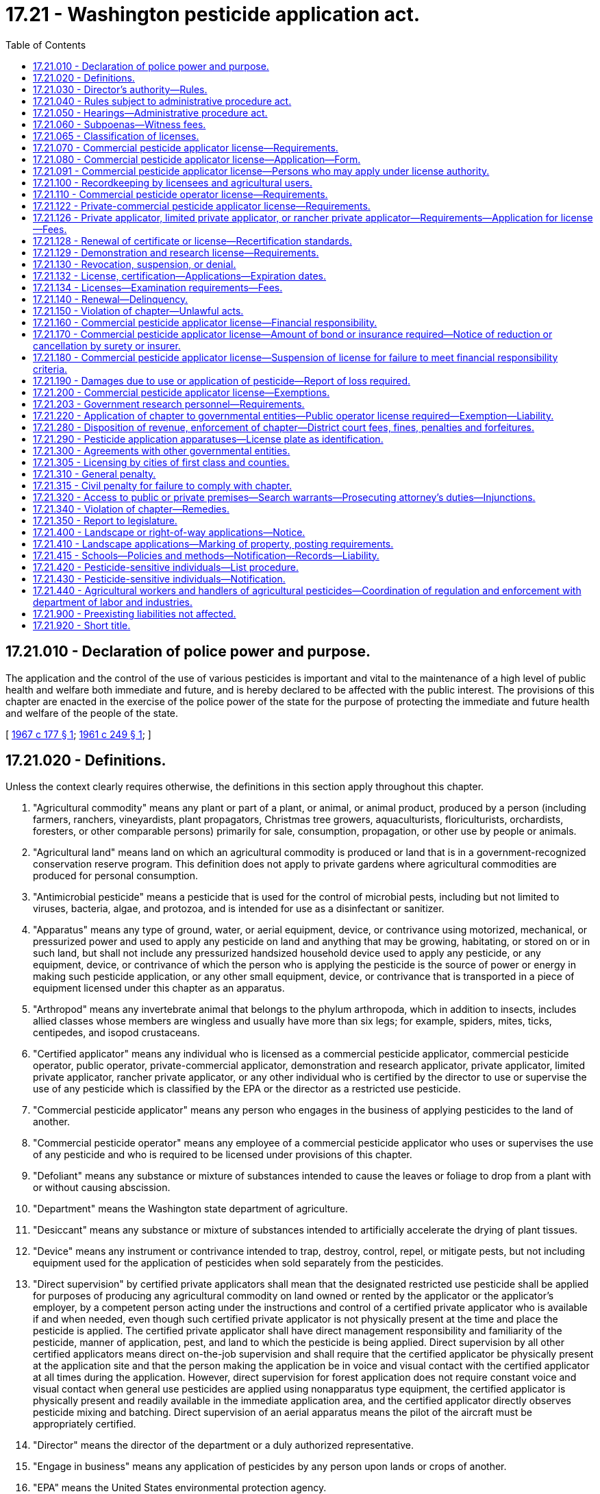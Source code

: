 = 17.21 - Washington pesticide application act.
:toc:

== 17.21.010 - Declaration of police power and purpose.
The application and the control of the use of various pesticides is important and vital to the maintenance of a high level of public health and welfare both immediate and future, and is hereby declared to be affected with the public interest. The provisions of this chapter are enacted in the exercise of the police power of the state for the purpose of protecting the immediate and future health and welfare of the people of the state.

[ http://leg.wa.gov/CodeReviser/documents/sessionlaw/1967c177.pdf?cite=1967%20c%20177%20§%201[1967 c 177 § 1]; http://leg.wa.gov/CodeReviser/documents/sessionlaw/1961c249.pdf?cite=1961%20c%20249%20§%201[1961 c 249 § 1]; ]

== 17.21.020 - Definitions.
Unless the context clearly requires otherwise, the definitions in this section apply throughout this chapter.

. "Agricultural commodity" means any plant or part of a plant, or animal, or animal product, produced by a person (including farmers, ranchers, vineyardists, plant propagators, Christmas tree growers, aquaculturists, floriculturists, orchardists, foresters, or other comparable persons) primarily for sale, consumption, propagation, or other use by people or animals.

. "Agricultural land" means land on which an agricultural commodity is produced or land that is in a government-recognized conservation reserve program. This definition does not apply to private gardens where agricultural commodities are produced for personal consumption.

. "Antimicrobial pesticide" means a pesticide that is used for the control of microbial pests, including but not limited to viruses, bacteria, algae, and protozoa, and is intended for use as a disinfectant or sanitizer.

. "Apparatus" means any type of ground, water, or aerial equipment, device, or contrivance using motorized, mechanical, or pressurized power and used to apply any pesticide on land and anything that may be growing, habitating, or stored on or in such land, but shall not include any pressurized handsized household device used to apply any pesticide, or any equipment, device, or contrivance of which the person who is applying the pesticide is the source of power or energy in making such pesticide application, or any other small equipment, device, or contrivance that is transported in a piece of equipment licensed under this chapter as an apparatus.

. "Arthropod" means any invertebrate animal that belongs to the phylum arthropoda, which in addition to insects, includes allied classes whose members are wingless and usually have more than six legs; for example, spiders, mites, ticks, centipedes, and isopod crustaceans.

. "Certified applicator" means any individual who is licensed as a commercial pesticide applicator, commercial pesticide operator, public operator, private-commercial applicator, demonstration and research applicator, private applicator, limited private applicator, rancher private applicator, or any other individual who is certified by the director to use or supervise the use of any pesticide which is classified by the EPA or the director as a restricted use pesticide.

. "Commercial pesticide applicator" means any person who engages in the business of applying pesticides to the land of another.

. "Commercial pesticide operator" means any employee of a commercial pesticide applicator who uses or supervises the use of any pesticide and who is required to be licensed under provisions of this chapter.

. "Defoliant" means any substance or mixture of substances intended to cause the leaves or foliage to drop from a plant with or without causing abscission.

. "Department" means the Washington state department of agriculture.

. "Desiccant" means any substance or mixture of substances intended to artificially accelerate the drying of plant tissues.

. "Device" means any instrument or contrivance intended to trap, destroy, control, repel, or mitigate pests, but not including equipment used for the application of pesticides when sold separately from the pesticides.

. "Direct supervision" by certified private applicators shall mean that the designated restricted use pesticide shall be applied for purposes of producing any agricultural commodity on land owned or rented by the applicator or the applicator's employer, by a competent person acting under the instructions and control of a certified private applicator who is available if and when needed, even though such certified private applicator is not physically present at the time and place the pesticide is applied. The certified private applicator shall have direct management responsibility and familiarity of the pesticide, manner of application, pest, and land to which the pesticide is being applied. Direct supervision by all other certified applicators means direct on-the-job supervision and shall require that the certified applicator be physically present at the application site and that the person making the application be in voice and visual contact with the certified applicator at all times during the application. However, direct supervision for forest application does not require constant voice and visual contact when general use pesticides are applied using nonapparatus type equipment, the certified applicator is physically present and readily available in the immediate application area, and the certified applicator directly observes pesticide mixing and batching. Direct supervision of an aerial apparatus means the pilot of the aircraft must be appropriately certified.

. "Director" means the director of the department or a duly authorized representative.

. "Engage in business" means any application of pesticides by any person upon lands or crops of another.

. "EPA" means the United States environmental protection agency.

. "EPA restricted use pesticide" means any pesticide classified for restricted use by the administrator, EPA.

. "FIFRA" means the federal insecticide, fungicide and rodenticide act as amended (61 Stat. 163, 7 U.S.C. Sec. 136 et seq.).

. "Forest application" means the application of pesticides to agricultural land used to grow trees for the commercial production of wood or wood fiber for products such as dimensional lumber, shakes, plywood, poles, posts, pilings, particle board, hardboard, oriented strand board, pulp, paper, cardboard, or other similar products.

. "Fumigant" means any pesticide product or combination of products that is a vapor or gas or forms a vapor or gas on application and whose method of pesticidal action is through the gaseous state.

. "Fungi" means all nonchlorophyll-bearing thallophytes (all nonchlorophyll-bearing plants of lower order than mosses and liverworts); for example, rusts, smuts, mildews, molds, and yeasts, except those on or in a living person or other animals.

. "Fungicide" means any substance or mixture of substances intended to prevent, destroy, repel, or mitigate any fungi.

. "Herbicide" means any substance or mixture of substances intended to prevent, destroy, repel, or mitigate any weed or other higher plant.

. "Immediate service call" means a landscape application to satisfy an emergency customer request for service, or a treatment to control a pest to landscape plants.

. "Insect" means any small invertebrate animal, in any life stage, whose adult form is segmented and which generally belongs to the class insecta, comprised of six-legged, usually winged forms, as, for example, beetles, bugs, bees, and flies. The term insect shall also apply to other allied classes of arthropods whose members are wingless and usually have more than six legs, for example, spiders, mites, ticks, centipedes, and isopod crustaceans.

. "Insecticide" means any substance or mixture of substances intended to prevent, destroy, repel, or mitigate any insect.

. "Land" means all land and water areas, including airspace and all plants, animals, structures, buildings, devices, and contrivances, appurtenant to or situated on, fixed or mobile, including any used for transportation.

. "Landscape application" means an application of any EPA registered pesticide to any exterior landscape area around residential property, commercial properties such as apartments or shopping centers, parks, golf courses, schools including nursery schools and licensed day cares, or cemeteries or similar areas. This definition shall not apply to: (a) Applications made by private applicators, limited private applicators, or rancher private applicators; (b) mosquito abatement, gypsy moth eradication, or similar wide-area pest control programs sponsored by governmental entities; and (c) commercial pesticide applicators making structural applications.

. "Limited private applicator" means a certified applicator who uses or is in direct supervision, as defined for private applicators in this section, of the use of any herbicide classified by the EPA or the director as a restricted use pesticide, for the sole purpose of controlling weeds on nonproduction agricultural land owned or rented by the applicator or the applicator's employer. Limited private applicators may also use restricted use pesticides on timber areas, excluding aquatic sites, to control weeds designated for mandatory control under chapters 17.04, 17.06, and 17.10 RCW and state and local regulations adopted under chapters 17.04, 17.06, and 17.10 RCW. A limited private applicator may apply restricted use herbicides to the types of land described in this subsection of another person if applied without compensation other than trading of personal services between the applicator and the other person. This license is only valid when making applications in counties of Washington located east of the crest of the Cascade mountains.

. "Limited production agricultural land" means land used to grow hay and grain crops that are consumed by the livestock on the farm where produced. No more than ten percent of the hay and grain crops grown on limited production agricultural land may be sold each crop year. Limited production agricultural land does not include aquatic sites.

. "Nematocide" means any substance or mixture of substances intended to prevent, destroy, repel, or mitigate nematodes.

. "Nematode" means any invertebrate animal of the phylum nemathelminthes and class nematoda, that is, unsegmented round worms with elongated, fusiform, or saclike bodies covered with cuticle, and inhabiting soil, water, plants or plant parts. Nematodes may also be called nemas or eelworms.

. "Nonproduction agricultural land" means pastures, rangeland, fencerows, and areas around farm buildings but not aquatic sites.

. "Person" means any individual, partnership, association, corporation, or organized group of persons whether or not incorporated.

. "Pest" means, but is not limited to, any insect, rodent, nematode, snail, slug, weed, and any form of plant or animal life or virus, except virus, bacteria, or other microorganisms on or in a living person or other animal or in or on processed food or beverages or pharmaceuticals, which is normally considered to be a pest, or which the director may declare to be a pest.

. "Pesticide" means, but is not limited to:

.. Any substance or mixture of substances intended to prevent, destroy, control, repel, or mitigate any pest;

.. Any substance or mixture of substances intended to be used as a plant regulator, defoliant or desiccant; and

.. Any spray adjuvant as defined in RCW 15.58.030.

. "Plant regulator" means any substance or mixture of substances intended through physiological action, to accelerate or retard the rate of growth or maturation, or to otherwise alter the behavior of ornamental or crop plants or their produce, but shall not include substances insofar as they are intended to be used as plant nutrients, trace elements, nutritional chemicals, plant inoculants, or soil amendments.

. "Private applicator" means a certified applicator who uses or is in direct supervision of the use of any pesticide classified by the EPA or the director as a restricted use pesticide, for the purposes of producing any agricultural commodity and for any associated noncrop application on land owned or rented by the applicator or the applicator's employer or if applied without compensation other than trading of personal services between producers of agricultural commodities on the land of another person.

. "Private-commercial applicator" means a certified applicator who uses or supervises the use of any pesticide classified by the EPA or the director as a restricted use pesticide for purposes other than the production of any agricultural commodity on lands owned or rented by the applicator or the applicator's employer.

. "Rancher private applicator" means a certified applicator who uses or is in direct supervision, as defined for private applicators in this section, of the use of any herbicide or any rodenticide classified by the EPA or the director as a restricted use pesticide for the purpose of controlling weeds and pest animals on nonproduction agricultural land and limited production agricultural land owned or rented by the applicator or the applicator's employer. Rancher private applicators may also use restricted use pesticides on timber areas, excluding aquatic sites, to control weeds designated for mandatory control under chapters 17.04, 17.06, and 17.10 RCW and state and local regulations adopted under chapters 17.04, 17.06, and 17.10 RCW. A rancher private applicator may apply restricted use herbicides and rodenticides to the types of land described in this subsection of another person if applied without compensation other than trading of personal services between the applicator and the other person. This license is only valid when making applications in counties of Washington located east of the crest of the Cascade mountains.

. "Residential property" includes property less than one acre in size zoned as residential by a city, town, or county, but does not include property zoned as agricultural or agricultural homesites.

. "Restricted use pesticide" means any pesticide or device which, when used as directed or in accordance with a widespread and commonly recognized practice, the director determines, subsequent to a hearing, requires additional restrictions for that use to prevent unreasonable adverse effects on the environment including people, lands, beneficial insects, animals, crops, and wildlife, other than pests.

. "Rodenticide" means any substance or mixture of substances intended to prevent, destroy, repel, or mitigate rodents, or any other vertebrate animal which the director may declare by rule to be a pest.

. "School facility" means any facility used for licensed day care center purposes or for the purposes of a public kindergarten or public elementary or secondary school. School facility includes the buildings or structures, playgrounds, landscape areas, athletic fields, school vehicles, or any other area of school property.

. "Snails or slugs" include all harmful mollusks.

. "Unreasonable adverse effects on the environment" means any unreasonable risk to people or the environment taking into account the economic, social, and environmental costs and benefits of the use of any pesticide, or as otherwise determined by the director.

. "Weed" means any plant which grows where it is not wanted.

[ http://lawfilesext.leg.wa.gov/biennium/2009-10/Pdf/Bills/Session%20Laws/House/2617-S2.SL.pdf?cite=2010%201st%20sp.s.%20c%207%20§%20134[2010 1st sp.s. c 7 § 134]; http://lawfilesext.leg.wa.gov/biennium/2003-04/Pdf/Bills/Session%20Laws/House/2300-S.SL.pdf?cite=2004%20c%20100%20§%201[2004 c 100 § 1]; http://lawfilesext.leg.wa.gov/biennium/2001-02/Pdf/Bills/Session%20Laws/House/2809.SL.pdf?cite=2002%20c%20122%20§%202[2002 c 122 § 2]; 2002 c 122 § 1; http://lawfilesext.leg.wa.gov/biennium/2001-02/Pdf/Bills/Session%20Laws/Senate/5533-S.SL.pdf?cite=2001%20c%20333%20§%201[2001 c 333 § 1]; http://lawfilesext.leg.wa.gov/biennium/1993-94/Pdf/Bills/Session%20Laws/Senate/6100-S.SL.pdf?cite=1994%20c%20283%20§%201[1994 c 283 § 1]; http://lawfilesext.leg.wa.gov/biennium/1991-92/Pdf/Bills/Session%20Laws/Senate/6093.SL.pdf?cite=1992%20c%20176%20§%201[1992 c 176 § 1]; http://leg.wa.gov/CodeReviser/documents/sessionlaw/1989c380.pdf?cite=1989%20c%20380%20§%2033[1989 c 380 § 33]; http://leg.wa.gov/CodeReviser/documents/sessionlaw/1979c92.pdf?cite=1979%20c%2092%20§%201[1979 c 92 § 1]; http://leg.wa.gov/CodeReviser/documents/sessionlaw/1971ex1c191.pdf?cite=1971%20ex.s.%20c%20191%20§%201[1971 ex.s. c 191 § 1]; http://leg.wa.gov/CodeReviser/documents/sessionlaw/1967c177.pdf?cite=1967%20c%20177%20§%202[1967 c 177 § 2]; http://leg.wa.gov/CodeReviser/documents/sessionlaw/1961c249.pdf?cite=1961%20c%20249%20§%202[1961 c 249 § 2]; ]

== 17.21.030 - Director's authority—Rules.
The director shall administer and enforce the provisions of this chapter and rules adopted under this chapter.

. The director may adopt rules:

.. Governing the loading, mixing, application and use, or prohibiting the loading, mixing, application, or use of any pesticide;

.. Governing the time when, and the conditions under which restricted use pesticides shall or shall not be used in different areas as prescribed by the director in the state;

.. Providing that any or all restricted use pesticides shall be purchased, possessed or used only under permit of the director and under the director's direct supervision in certain areas and/or under certain conditions or in certain quantities of concentrations; however, any person licensed to sell such pesticides may purchase and possess such pesticides without a permit;

.. Establishing recordkeeping requirements for licensees, permittees, and certified applicators;

.. Governing the fixing and collecting of examination fees;

.. Fixing and collecting fees for recertification course sponsorship;

.. Establishing testing procedures, licensing classifications, and requirements for licenses and permits, and criteria for assigning recertification credit to and procedures for department approval of courses as provided by this chapter;

.. Concerning training by employers for employees who mix and load pesticides;

.. Concerning minimum performance standards for spray boom and nozzles used in pesticide applications to minimize spray drift and establishing a list of approved spray nozzles that meet these standards; and

.. Fixing and collecting permit fees.

. The director may adopt any other rules necessary to carry out the purpose and provisions of this chapter.

[ http://lawfilesext.leg.wa.gov/biennium/2019-20/Pdf/Bills/Session%20Laws/House/2624.SL.pdf?cite=2020%20c%20180%20§%203[2020 c 180 § 3]; http://lawfilesext.leg.wa.gov/biennium/1993-94/Pdf/Bills/Session%20Laws/Senate/6100-S.SL.pdf?cite=1994%20c%20283%20§%202[1994 c 283 § 2]; http://leg.wa.gov/CodeReviser/documents/sessionlaw/1989c380.pdf?cite=1989%20c%20380%20§%2034[1989 c 380 § 34]; http://leg.wa.gov/CodeReviser/documents/sessionlaw/1987c45.pdf?cite=1987%20c%2045%20§%2026[1987 c 45 § 26]; http://leg.wa.gov/CodeReviser/documents/sessionlaw/1979c92.pdf?cite=1979%20c%2092%20§%202[1979 c 92 § 2]; http://leg.wa.gov/CodeReviser/documents/sessionlaw/1961c249.pdf?cite=1961%20c%20249%20§%203[1961 c 249 § 3]; ]

== 17.21.040 - Rules subject to administrative procedure act.
All rules adopted under the provisions of this chapter shall be subject to the provisions of chapter 34.05 RCW as enacted or hereafter amended, concerning the adoption of rules.

[ http://leg.wa.gov/CodeReviser/documents/sessionlaw/1989c380.pdf?cite=1989%20c%20380%20§%2035[1989 c 380 § 35]; http://leg.wa.gov/CodeReviser/documents/sessionlaw/1961c249.pdf?cite=1961%20c%20249%20§%204[1961 c 249 § 4]; ]

== 17.21.050 - Hearings—Administrative procedure act.
All hearings for the imposition of a civil penalty and/or the suspension, denial, or revocation of a license, certification, or permit issued under the provisions of this chapter shall be subject to the provisions of chapter 34.05 RCW concerning adjudicative proceedings.

[ http://lawfilesext.leg.wa.gov/biennium/1993-94/Pdf/Bills/Session%20Laws/Senate/6100-S.SL.pdf?cite=1994%20c%20283%20§%203[1994 c 283 § 3]; http://leg.wa.gov/CodeReviser/documents/sessionlaw/1989c380.pdf?cite=1989%20c%20380%20§%2036[1989 c 380 § 36]; http://leg.wa.gov/CodeReviser/documents/sessionlaw/1989c175.pdf?cite=1989%20c%20175%20§%2058[1989 c 175 § 58]; http://leg.wa.gov/CodeReviser/documents/sessionlaw/1985c158.pdf?cite=1985%20c%20158%20§%204[1985 c 158 § 4]; http://leg.wa.gov/CodeReviser/documents/sessionlaw/1961c249.pdf?cite=1961%20c%20249%20§%205[1961 c 249 § 5]; ]

== 17.21.060 - Subpoenas—Witness fees.
The director may issue subpoenas to compel the attendance of witnesses and/or production of books, documents, and records anywhere in the state in any hearing affecting the authority or privilege granted by a license, certification, or permit issued under the provisions of this chapter. Witnesses shall be entitled to fees for attendance and travel as provided for in chapter 2.40 RCW as enacted or hereafter amended.

[ http://lawfilesext.leg.wa.gov/biennium/1993-94/Pdf/Bills/Session%20Laws/Senate/6100-S.SL.pdf?cite=1994%20c%20283%20§%204[1994 c 283 § 4]; http://leg.wa.gov/CodeReviser/documents/sessionlaw/1961c249.pdf?cite=1961%20c%20249%20§%206[1961 c 249 § 6]; ]

== 17.21.065 - Classification of licenses.
The director may classify licenses to be issued under the provisions of this chapter. These classifications may include but are not limited to pest control operators, ornamental sprayers, agricultural crop sprayers or right-of-way sprayers; separate classifications may be specified as to ground, aerial, or manual methods used by any licensee to apply pesticides.

Each such classification shall be subject to separate testing procedures and requirements. No person shall be required to pay an additional license fee if such person desires to be licensed in one or all of the license classifications provided for by the director under the authority of this section, except as provided for in RCW 17.21.110.

[ http://lawfilesext.leg.wa.gov/biennium/1993-94/Pdf/Bills/Session%20Laws/Senate/6100-S.SL.pdf?cite=1994%20c%20283%20§%205[1994 c 283 § 5]; http://leg.wa.gov/CodeReviser/documents/sessionlaw/1967c177.pdf?cite=1967%20c%20177%20§%2017[1967 c 177 § 17]; ]

== 17.21.070 - Commercial pesticide applicator license—Requirements.
It is unlawful for any person to engage in the business of applying pesticides to the land of another without a commercial pesticide applicator license. Application for a commercial applicator license must be accompanied by a fee of two hundred fifteen dollars and in addition a fee of twenty-seven dollars for each apparatus, exclusive of one, used by the applicant in the application of pesticides.

[ http://lawfilesext.leg.wa.gov/biennium/2007-08/Pdf/Bills/Session%20Laws/House/3381.SL.pdf?cite=2008%20c%20285%20§%2021[2008 c 285 § 21]; http://lawfilesext.leg.wa.gov/biennium/1997-98/Pdf/Bills/Session%20Laws/House/1527-S2.SL.pdf?cite=1997%20c%20242%20§%2011[1997 c 242 § 11]; http://lawfilesext.leg.wa.gov/biennium/1993-94/Pdf/Bills/Session%20Laws/Senate/6100-S.SL.pdf?cite=1994%20c%20283%20§%206[1994 c 283 § 6]; http://lawfilesext.leg.wa.gov/biennium/1993-94/Pdf/Bills/Session%20Laws/Senate/5983.SL.pdf?cite=1993%20sp.s.%20c%2019%20§%204[1993 sp.s. c 19 § 4]; http://lawfilesext.leg.wa.gov/biennium/1991-92/Pdf/Bills/Session%20Laws/Senate/5713-S.SL.pdf?cite=1991%20c%20109%20§%2030[1991 c 109 § 30]; http://leg.wa.gov/CodeReviser/documents/sessionlaw/1989c380.pdf?cite=1989%20c%20380%20§%2037[1989 c 380 § 37]; http://leg.wa.gov/CodeReviser/documents/sessionlaw/1981c297.pdf?cite=1981%20c%20297%20§%2021[1981 c 297 § 21]; http://leg.wa.gov/CodeReviser/documents/sessionlaw/1967c177.pdf?cite=1967%20c%20177%20§%203[1967 c 177 § 3]; http://leg.wa.gov/CodeReviser/documents/sessionlaw/1961c249.pdf?cite=1961%20c%20249%20§%207[1961 c 249 § 7]; ]

== 17.21.080 - Commercial pesticide applicator license—Application—Form.
Application for a commercial pesticide applicator license provided for in RCW 17.21.070 shall be on a form prescribed by the director.

. The application shall include the following information:

.. The full name of the individual applying for such license.

.. The full name of the business the individual represents with the license.

.. If the applicant is an individual, receiver, trustee, firm, partnership, association, corporation, or any other organized group of persons whether incorporated or not, the full name of each member of the firm or partnership, or the names of the officers of the association, corporation or group.

.. The principal business address of the applicant in the state or elsewhere.

.. The name of a person whose domicile is in the state, and who is authorized to receive and accept services of summons and legal notice of all kinds for the applicant.

.. The model, make, horsepower, and size of any apparatus used by the applicant to apply pesticides.

.. License classification or classifications for which the applicant is applying.

.. A list of the names of individuals allowed to apply pesticides under the authority of the commercial applicator's license.

.. Any other necessary information prescribed by the director.

. Any changes to the information provided on the prescribed commercial applicator form shall be reported by the business to the department within thirty days of the change.

[ http://lawfilesext.leg.wa.gov/biennium/1993-94/Pdf/Bills/Session%20Laws/Senate/6100-S.SL.pdf?cite=1994%20c%20283%20§%207[1994 c 283 § 7]; http://leg.wa.gov/CodeReviser/documents/sessionlaw/1989c380.pdf?cite=1989%20c%20380%20§%2038[1989 c 380 § 38]; http://leg.wa.gov/CodeReviser/documents/sessionlaw/1967c177.pdf?cite=1967%20c%20177%20§%204[1967 c 177 § 4]; http://leg.wa.gov/CodeReviser/documents/sessionlaw/1961c249.pdf?cite=1961%20c%20249%20§%208[1961 c 249 § 8]; ]

== 17.21.091 - Commercial pesticide applicator license—Persons who may apply under license authority.
. No commercial pesticide applicator shall allow a person to apply pesticides under the authority of the commercial pesticide applicator's license unless the commercial pesticide applicator has, by mail or facsimile transmissions, submitted the name to the department on a form prescribed by the department as provided in RCW 17.21.080(2). The department shall maintain a list for each commercial pesticide applicator of persons authorized to apply pesticides under the authority of the commercial pesticide applicator's license.

. Violations of this chapter by a person acting as an employee, agent, or otherwise acting on behalf of or under the license authority of a commercial pesticide applicator, may, in the discretion of the department, be treated as a violation by the commercial pesticide applicator.

[ http://lawfilesext.leg.wa.gov/biennium/1993-94/Pdf/Bills/Session%20Laws/Senate/6100-S.SL.pdf?cite=1994%20c%20283%20§%208[1994 c 283 § 8]; ]

== 17.21.100 - Recordkeeping by licensees and agricultural users.
. Certified applicators licensed under the provisions of this chapter, persons required to be licensed under this chapter, all persons applying pesticides to more than one acre of agricultural land in a calendar year, including public entities engaged in roadside spraying of pesticides, and all other persons making landscape applications of pesticides to types of property listed in RCW 17.21.410(1) (b), (c), (d), and (e), shall keep records for each application which shall include the following information:

.. The location of the land where the pesticide was applied;

.. The year, month, day and beginning and ending time of the application of the pesticide each day the pesticide was applied;

.. The product name used on the registered label and the United States environmental protection agency registration number, if applicable, of the pesticide which was applied;

.. The crop or site to which the pesticide was applied;

.. The amount of pesticide applied per acre or other appropriate measure;

.. The concentration of pesticide that was applied;

.. The number of acres, or other appropriate measure, to which the pesticide was applied;

.. The licensed applicator's name, address, and telephone number and the name of the individual or individuals making the application and their license number, if applicable;

.. The direction and estimated velocity of the wind during the time the pesticide was applied. This subsection (i) shall not apply to applications of baits in bait stations and pesticide applications within structures; and

.. Any other reasonable information required by the director in rule.

. [Empty]
.. The required information shall be recorded on the same day that a pesticide is applied.

.. A commercial pesticide applicator who applies a pesticide to an agricultural crop or agricultural lands shall provide a copy of the records required under subsection (1) of this section for the application to the owner, or to the lessee if applied on behalf of the lessee, of the lands to which the pesticide is applied. Records provided by a commercial pesticide applicator to the owner or lessee of agricultural lands under this subsection need not be provided on a form adopted by the department.

. The records required under this section shall be maintained and preserved by the licensed pesticide applicator or such other person or entity applying the pesticides for no less than seven years from the date of the application of the pesticide to which such records refer. If the pesticide was applied by a commercial pesticide applicator to the agricultural crop or agricultural lands of a person who employs one or more employees, as "employee" is defined in RCW 49.70.020, the records shall also be kept by the employer for a period of seven years from the date of the application of the pesticide to which the records refer.

. [Empty]
.. The pesticide records shall be readily accessible to the department for inspection. Copies of the records shall be provided on request to: The department; the department of labor and industries; treating health care personnel initiating diagnostic testing or therapy for a patient with a suspected case of pesticide poisoning; the department of health; and, in the case of an industrial insurance claim filed under Title 51 RCW with the department of labor and industries, the employee or the employee's designated representative. In addition, the director may require the submission of the records on a routine basis within thirty days of the application of any restricted use pesticide in prescribed areas controlling the use of the restricted use pesticide. When a request for records is made under this subsection by treating health care personnel and the record is required for determining treatment, copies of the record shall be provided immediately. For all other requests, copies of the record shall be provided within seventy-two hours.

.. Copies of records provided to a person or entity under this subsection (4) shall, if so requested, be provided on a form adopted under subsection (7) of this section. Information for treating health care personnel shall be made immediately available by telephone, if requested, with a copy of the records provided within twenty-four hours.

. If a request for a copy of the record is made under this section from an applicator referred to in subsection (1) of this section and the applicator refuses to provide a copy, the requester may notify the department of the request and the applicator's refusal. Within seven working days, the department shall request that the applicator provide the department with all pertinent copies of the records, except that in a medical emergency the request shall be made within two working days. The applicator shall provide copies of the records to the department within twenty-four hours after the department's request.

. The department shall include inspection of the records required under this section as part of any on-site inspection conducted under this chapter on agricultural lands. The inspection shall determine whether the records are readily transferable to a form adopted by the department and are readily accessible to employees. However, no person subject to a department inspection may be inspected under this subsection (6) more than once in any calendar year, unless a previous inspection has found recordkeeping violations. If recordkeeping violations are found, the department may conduct reasonable multiple inspections, pursuant to rules adopted by the department. Nothing in this subsection (6) limits the department's inspection of records pertaining to pesticide-related injuries, illnesses, fatalities, accidents, or complaints.

. The department of agriculture and the department of labor and industries shall jointly adopt, by rule, forms that satisfy the information requirements of this section.

[ http://lawfilesext.leg.wa.gov/biennium/2011-12/Pdf/Bills/Session%20Laws/Senate/5374-S.SL.pdf?cite=2011%20c%20103%20§%2037[2011 c 103 § 37]; http://lawfilesext.leg.wa.gov/biennium/1993-94/Pdf/Bills/Session%20Laws/Senate/6100-S.SL.pdf?cite=1994%20c%20283%20§%209[1994 c 283 § 9]; http://lawfilesext.leg.wa.gov/biennium/1991-92/Pdf/Bills/Session%20Laws/House/2831-S.SL.pdf?cite=1992%20c%20173%20§%201[1992 c 173 § 1]; http://leg.wa.gov/CodeReviser/documents/sessionlaw/1989c380.pdf?cite=1989%20c%20380%20§%2039[1989 c 380 § 39]; http://leg.wa.gov/CodeReviser/documents/sessionlaw/1987c45.pdf?cite=1987%20c%2045%20§%2028[1987 c 45 § 28]; http://leg.wa.gov/CodeReviser/documents/sessionlaw/1971ex1c191.pdf?cite=1971%20ex.s.%20c%20191%20§%203[1971 ex.s. c 191 § 3]; http://leg.wa.gov/CodeReviser/documents/sessionlaw/1961c249.pdf?cite=1961%20c%20249%20§%2010[1961 c 249 § 10]; ]

== 17.21.110 - Commercial pesticide operator license—Requirements.
It is unlawful for any person to act as an employee of a commercial pesticide applicator and apply pesticides manually or as the operator directly in charge of any apparatus which is licensed or should be licensed under this chapter for the application of any pesticide, without having obtained a commercial pesticide operator license from the director. The commercial pesticide operator license is in addition to any other license or permit required by law for the operation or use of any such apparatus. Application for a commercial operator license must be accompanied by a fee of sixty-seven dollars. This section does not apply to any individual who is a licensed commercial pesticide applicator.

[ http://lawfilesext.leg.wa.gov/biennium/2007-08/Pdf/Bills/Session%20Laws/House/3381.SL.pdf?cite=2008%20c%20285%20§%2022[2008 c 285 § 22]; http://lawfilesext.leg.wa.gov/biennium/1997-98/Pdf/Bills/Session%20Laws/House/1527-S2.SL.pdf?cite=1997%20c%20242%20§%2012[1997 c 242 § 12]; http://lawfilesext.leg.wa.gov/biennium/1993-94/Pdf/Bills/Session%20Laws/Senate/6100-S.SL.pdf?cite=1994%20c%20283%20§%2010[1994 c 283 § 10]; http://lawfilesext.leg.wa.gov/biennium/1993-94/Pdf/Bills/Session%20Laws/Senate/5983.SL.pdf?cite=1993%20sp.s.%20c%2019%20§%205[1993 sp.s. c 19 § 5]; http://lawfilesext.leg.wa.gov/biennium/1991-92/Pdf/Bills/Session%20Laws/House/2448.SL.pdf?cite=1992%20c%20170%20§%205[1992 c 170 § 5]; http://lawfilesext.leg.wa.gov/biennium/1991-92/Pdf/Bills/Session%20Laws/Senate/5713-S.SL.pdf?cite=1991%20c%20109%20§%2031[1991 c 109 § 31]; http://leg.wa.gov/CodeReviser/documents/sessionlaw/1989c380.pdf?cite=1989%20c%20380%20§%2040[1989 c 380 § 40]; http://leg.wa.gov/CodeReviser/documents/sessionlaw/1981c297.pdf?cite=1981%20c%20297%20§%2022[1981 c 297 § 22]; http://leg.wa.gov/CodeReviser/documents/sessionlaw/1967c177.pdf?cite=1967%20c%20177%20§%206[1967 c 177 § 6]; http://leg.wa.gov/CodeReviser/documents/sessionlaw/1961c249.pdf?cite=1961%20c%20249%20§%2011[1961 c 249 § 11]; ]

== 17.21.122 - Private-commercial pesticide applicator license—Requirements.
It is unlawful for any person to act as a private-commercial pesticide applicator without having obtained a private-commercial pesticide applicator license from the director. Application for a private-commercial pesticide applicator license must be accompanied by a fee of thirty-three dollars.

[ http://lawfilesext.leg.wa.gov/biennium/2007-08/Pdf/Bills/Session%20Laws/House/3381.SL.pdf?cite=2008%20c%20285%20§%2023[2008 c 285 § 23]; http://lawfilesext.leg.wa.gov/biennium/1997-98/Pdf/Bills/Session%20Laws/House/1527-S2.SL.pdf?cite=1997%20c%20242%20§%2013[1997 c 242 § 13]; http://lawfilesext.leg.wa.gov/biennium/1993-94/Pdf/Bills/Session%20Laws/Senate/6100-S.SL.pdf?cite=1994%20c%20283%20§%2011[1994 c 283 § 11]; http://lawfilesext.leg.wa.gov/biennium/1993-94/Pdf/Bills/Session%20Laws/Senate/5983.SL.pdf?cite=1993%20sp.s.%20c%2019%20§%206[1993 sp.s. c 19 § 6]; http://lawfilesext.leg.wa.gov/biennium/1991-92/Pdf/Bills/Session%20Laws/House/2448.SL.pdf?cite=1992%20c%20170%20§%206[1992 c 170 § 6]; http://lawfilesext.leg.wa.gov/biennium/1991-92/Pdf/Bills/Session%20Laws/Senate/5713-S.SL.pdf?cite=1991%20c%20109%20§%2032[1991 c 109 § 32]; http://leg.wa.gov/CodeReviser/documents/sessionlaw/1989c380.pdf?cite=1989%20c%20380%20§%2041[1989 c 380 § 41]; http://leg.wa.gov/CodeReviser/documents/sessionlaw/1979c92.pdf?cite=1979%20c%2092%20§%206[1979 c 92 § 6]; ]

== 17.21.126 - Private applicator, limited private applicator, or rancher private applicator—Requirements—Application for license—Fees.
It is unlawful for any person to act as a private applicator, limited private applicator, or rancher private applicator without first complying with requirements determined by the director as necessary to prevent unreasonable adverse effects on the environment, including injury to the pesticide applicator or other persons, for each specific pesticide use.

. Certification standards to determine the individual's competency with respect to the use and handling of the pesticide or class of pesticides for which the private applicator, limited private applicator, or rancher private applicator is certified must be relative to hazards of the particular type of application, class of pesticides, or handling procedure. In determining these standards the director must take into consideration standards of the EPA and is authorized to adopt these standards by rule.

. Application for a private applicator or a limited private applicator license must be accompanied by a fee of thirty-three dollars. Application for a rancher private applicator license must be accompanied by a fee of one hundred dollars. Individuals with a valid certified applicator license, pest control consultant license, or dealer manager license who qualify in the appropriate statewide or agricultural license categories are exempt from the private applicator, limited private applicator, or rancher private applicator fee requirements. However, licensed public pesticide operators, otherwise exempted from the public pesticide operator license fee requirement, are not also exempted from the fee requirements under this subsection.

[ http://lawfilesext.leg.wa.gov/biennium/2007-08/Pdf/Bills/Session%20Laws/House/3381.SL.pdf?cite=2008%20c%20285%20§%2024[2008 c 285 § 24]; http://lawfilesext.leg.wa.gov/biennium/2003-04/Pdf/Bills/Session%20Laws/House/2300-S.SL.pdf?cite=2004%20c%20100%20§%202[2004 c 100 § 2]; http://lawfilesext.leg.wa.gov/biennium/1997-98/Pdf/Bills/Session%20Laws/House/1527-S2.SL.pdf?cite=1997%20c%20242%20§%2014[1997 c 242 § 14]; http://lawfilesext.leg.wa.gov/biennium/1993-94/Pdf/Bills/Session%20Laws/Senate/6100-S.SL.pdf?cite=1994%20c%20283%20§%2012[1994 c 283 § 12]; http://lawfilesext.leg.wa.gov/biennium/1993-94/Pdf/Bills/Session%20Laws/Senate/5983.SL.pdf?cite=1993%20sp.s.%20c%2019%20§%207[1993 sp.s. c 19 § 7]; http://lawfilesext.leg.wa.gov/biennium/1991-92/Pdf/Bills/Session%20Laws/House/2448.SL.pdf?cite=1992%20c%20170%20§%207[1992 c 170 § 7]; http://lawfilesext.leg.wa.gov/biennium/1991-92/Pdf/Bills/Session%20Laws/Senate/5713-S.SL.pdf?cite=1991%20c%20109%20§%2033[1991 c 109 § 33]; http://leg.wa.gov/CodeReviser/documents/sessionlaw/1989c380.pdf?cite=1989%20c%20380%20§%2042[1989 c 380 § 42]; http://leg.wa.gov/CodeReviser/documents/sessionlaw/1979c92.pdf?cite=1979%20c%2092%20§%208[1979 c 92 § 8]; ]

== 17.21.128 - Renewal of certificate or license—Recertification standards.
. The director may renew any certification or license issued under authority of this chapter subject to the recertification standards identified in subsection (2) of this section or an examination requiring new knowledge that may be required to apply pesticides.

. Except as provided in subsection (3) of this section, all individuals licensed under this chapter shall meet the recertification standards identified in (a) or (b) of this subsection, every five years, in order to qualify for continuing licensure.

.. Licensed pesticide applicators may qualify for continued licensure through accumulation of recertification credits.

... Private applicators shall accumulate a minimum of twenty department-approved credits every five years with no more than ten credits allowed per year;

... Limited private applicators shall accumulate a minimum of eight department-approved credits every five years. All credits must be applicable to the control of weeds with at least one-half of the credits directly related to weed control and the remaining credits in topic areas indirectly related to weed control, such as the safe and legal use of pesticides;

... Rancher private applicators shall accumulate a minimum of twelve department-approved credits every five years;

... All other license types established under this chapter shall accumulate a minimum of forty department-approved credits every five years with no more than fifteen credits allowed per year.

.. Certified pesticide applicators may qualify for continued licensure through meeting the examination requirements necessary to become licensed in those areas in which the licensee operates.

. At the termination of a licensee's five-year recertification period, the director may waive the requirements identified in subsection (2) of this section if the licensee can demonstrate that he or she is meeting comparable recertification standards through another state or jurisdiction or through a federal environmental protection agency approved government agency plan.

[ http://lawfilesext.leg.wa.gov/biennium/2005-06/Pdf/Bills/Session%20Laws/House/1110.SL.pdf?cite=2005%20c%20397%20§%201[2005 c 397 § 1]; http://lawfilesext.leg.wa.gov/biennium/2003-04/Pdf/Bills/Session%20Laws/House/2300-S.SL.pdf?cite=2004%20c%20100%20§%203[2004 c 100 § 3]; http://lawfilesext.leg.wa.gov/biennium/1993-94/Pdf/Bills/Session%20Laws/Senate/6100-S.SL.pdf?cite=1994%20c%20283%20§%2013[1994 c 283 § 13]; http://leg.wa.gov/CodeReviser/documents/sessionlaw/1986c203.pdf?cite=1986%20c%20203%20§%209[1986 c 203 § 9]; http://leg.wa.gov/CodeReviser/documents/sessionlaw/1979c92.pdf?cite=1979%20c%2092%20§%209[1979 c 92 § 9]; ]

== 17.21.129 - Demonstration and research license—Requirements.
Except as provided in RCW 17.21.203, it is unlawful for a person to use or supervise the use of any experimental use pesticide or any restricted use pesticide on small experimental plots for research purposes when no charge is made for the pesticide and its application without a demonstration and research applicator's license.

. Application for a demonstration and research license must be accompanied by a fee of thirty-three dollars.

. Persons licensed under this section are exempt from the requirements of RCW 17.21.160, 17.21.170, and 17.21.180.

[ http://lawfilesext.leg.wa.gov/biennium/2007-08/Pdf/Bills/Session%20Laws/House/3381.SL.pdf?cite=2008%20c%20285%20§%2025[2008 c 285 § 25]; http://lawfilesext.leg.wa.gov/biennium/1997-98/Pdf/Bills/Session%20Laws/House/1527-S2.SL.pdf?cite=1997%20c%20242%20§%2015[1997 c 242 § 15]; http://lawfilesext.leg.wa.gov/biennium/1993-94/Pdf/Bills/Session%20Laws/Senate/6100-S.SL.pdf?cite=1994%20c%20283%20§%2014[1994 c 283 § 14]; http://lawfilesext.leg.wa.gov/biennium/1993-94/Pdf/Bills/Session%20Laws/Senate/5983.SL.pdf?cite=1993%20sp.s.%20c%2019%20§%208[1993 sp.s. c 19 § 8]; http://lawfilesext.leg.wa.gov/biennium/1991-92/Pdf/Bills/Session%20Laws/House/2448.SL.pdf?cite=1992%20c%20170%20§%208[1992 c 170 § 8]; http://lawfilesext.leg.wa.gov/biennium/1991-92/Pdf/Bills/Session%20Laws/Senate/5713-S.SL.pdf?cite=1991%20c%20109%20§%2034[1991 c 109 § 34]; http://leg.wa.gov/CodeReviser/documents/sessionlaw/1989c380.pdf?cite=1989%20c%20380%20§%2043[1989 c 380 § 43]; http://leg.wa.gov/CodeReviser/documents/sessionlaw/1987c45.pdf?cite=1987%20c%2045%20§%2030[1987 c 45 § 30]; http://leg.wa.gov/CodeReviser/documents/sessionlaw/1981c297.pdf?cite=1981%20c%20297%20§%2026[1981 c 297 § 26]; ]

== 17.21.130 - Revocation, suspension, or denial.
Any license, permit, or certification provided for in this chapter may be revoked or suspended, and any license, permit, or certification application may be denied by the director for cause. If the director suspends a license under this chapter with respect to activity of a continuing nature under chapter 34.05 RCW, the director may elect to suspend the license for a subsequent license year during a period that coincides with the period commencing thirty days before and ending thirty days after the date of the incident or incidents giving rise to the violation.

The director shall immediately suspend the license or certificate of a person who has been certified pursuant to RCW 74.20A.320 by the department of social and health services as a person who is not in compliance with a support order or a *residential or visitation order. If the person has continued to meet all other requirements for reinstatement during the suspension, reissuance of the license or certificate shall be automatic upon the director's receipt of a release issued by the department of social and health services stating that the licensee is in compliance with the order.

[ http://lawfilesext.leg.wa.gov/biennium/1997-98/Pdf/Bills/Session%20Laws/House/3901.SL.pdf?cite=1997%20c%2058%20§%20877[1997 c 58 § 877]; http://lawfilesext.leg.wa.gov/biennium/1993-94/Pdf/Bills/Session%20Laws/Senate/6100-S.SL.pdf?cite=1994%20c%20283%20§%2015[1994 c 283 § 15]; http://leg.wa.gov/CodeReviser/documents/sessionlaw/1989c380.pdf?cite=1989%20c%20380%20§%2046[1989 c 380 § 46]; http://leg.wa.gov/CodeReviser/documents/sessionlaw/1986c203.pdf?cite=1986%20c%20203%20§%2010[1986 c 203 § 10]; http://leg.wa.gov/CodeReviser/documents/sessionlaw/1961c249.pdf?cite=1961%20c%20249%20§%2013[1961 c 249 § 13]; ]

== 17.21.132 - License, certification—Applications—Expiration dates.
Any person applying for a license or certification authorized under the provisions of this chapter shall file an application on a form prescribed by the director.

. The application shall state the license or certification and the classification(s) for which the applicant is applying and the method in which the pesticides are to be applied.

. For all classes of licenses except private applicator, limited private applicator, and rancher private applicator, all applicants shall be at least eighteen years of age on the date that the application is made. Applicants for a private applicator, limited private applicator, or rancher private applicator license shall be at least sixteen years of age on the date that the application is made.

. Application for a license to apply pesticides shall be accompanied by the required fee. No license may be issued until the required fee has been received by the department. 

. Each classification of license issued under this chapter except the limited private applicator and the rancher private applicator expires annually on a date set by rule by the director. Limited and rancher private applicator licenses expire on the fifth December 31st after issuance. Renewal applications shall be filed on or before the applicable expiration date.

[ http://lawfilesext.leg.wa.gov/biennium/2003-04/Pdf/Bills/Session%20Laws/House/2300-S.SL.pdf?cite=2004%20c%20100%20§%204[2004 c 100 § 4]; http://lawfilesext.leg.wa.gov/biennium/1997-98/Pdf/Bills/Session%20Laws/House/1527-S2.SL.pdf?cite=1997%20c%20242%20§%2016[1997 c 242 § 16]; http://lawfilesext.leg.wa.gov/biennium/1993-94/Pdf/Bills/Session%20Laws/Senate/6100-S.SL.pdf?cite=1994%20c%20283%20§%2016[1994 c 283 § 16]; http://lawfilesext.leg.wa.gov/biennium/1991-92/Pdf/Bills/Session%20Laws/Senate/5713-S.SL.pdf?cite=1991%20c%20109%20§%2035[1991 c 109 § 35]; http://leg.wa.gov/CodeReviser/documents/sessionlaw/1989c380.pdf?cite=1989%20c%20380%20§%2044[1989 c 380 § 44]; ]

== 17.21.134 - Licenses—Examination requirements—Fees.
. The director shall not issue a commercial pesticide applicator license until the applicant, if he or she is the sole owner and manager of the business has passed examinations in all classifications that the business operates. If there is more than one owner or the owner does not participate in the pesticide application activities, the person managing the pesticide application activities of the business shall be licensed in all classifications that the business operates. The director shall not issue a commercial pesticide operator, public operator, private commercial applicator, or demonstration and research applicator license until the applicant has passed an examination demonstrating knowledge of:

.. How to apply pesticides under the classification for which he or she has applied, manually or with the various apparatuses that he or she may operate;

.. The nature and effect of pesticides he or she may apply under such classifications; and

.. Any other matter the director determines to be a necessary subject for examination.

. The director may charge examination fees established by the director by rule. The director may administer or contract with a public or private third-party entity to administer any or all parts of either the examination or the collection of examination fees, or both. Examinations administered by third-party entities must be the same as the examination that would otherwise be administered by the department. The department may direct that the applicant pay the fees to the third-party entity in accordance with department rules governing third-party examinations and fees.

. The director may prescribe separate testing procedures and requirements for each license.

[ http://lawfilesext.leg.wa.gov/biennium/2019-20/Pdf/Bills/Session%20Laws/House/2624.SL.pdf?cite=2020%20c%20180%20§%204[2020 c 180 § 4]; http://lawfilesext.leg.wa.gov/biennium/1993-94/Pdf/Bills/Session%20Laws/Senate/6100-S.SL.pdf?cite=1994%20c%20283%20§%2017[1994 c 283 § 17]; http://leg.wa.gov/CodeReviser/documents/sessionlaw/1989c380.pdf?cite=1989%20c%20380%20§%2045[1989 c 380 § 45]; ]

== 17.21.140 - Renewal—Delinquency.
. If the application for renewal of any license provided for in this chapter is not filed on or prior to the expiration date of the license under this chapter or as set by rule by the director, a penalty of twenty-five dollars for the commercial pesticide applicator's license and the rancher private applicator license, and a penalty equivalent to the license fee for any other license, shall be assessed and added to the original fee and shall be paid by the applicant before the renewal license is issued. However, the penalty does not apply if the applicant furnishes an affidavit certifying that he or she has not acted as a licensee subsequent to the expiration of the license.

. Any license for which a timely renewal application has been made, all other requirements have been met, and the proper fee paid, continues in full force and effect until the director notifies the applicant that the license has been renewed or the application has been denied.

[ http://lawfilesext.leg.wa.gov/biennium/2003-04/Pdf/Bills/Session%20Laws/House/2300-S.SL.pdf?cite=2004%20c%20100%20§%205[2004 c 100 § 5]; http://lawfilesext.leg.wa.gov/biennium/1991-92/Pdf/Bills/Session%20Laws/Senate/5713-S.SL.pdf?cite=1991%20c%20109%20§%2036[1991 c 109 § 36]; http://leg.wa.gov/CodeReviser/documents/sessionlaw/1989c380.pdf?cite=1989%20c%20380%20§%2047[1989 c 380 § 47]; http://leg.wa.gov/CodeReviser/documents/sessionlaw/1961c249.pdf?cite=1961%20c%20249%20§%2014[1961 c 249 § 14]; ]

== 17.21.150 - Violation of chapter—Unlawful acts.
A person who has committed any of the following acts is declared to be in violation of this chapter:

. Made false or fraudulent claims through any media, misrepresenting the effect of materials or methods to be utilized;

. Applied worthless or improper pesticides;

. Operated a faulty or unsafe apparatus;

. Operated in a faulty, careless, or negligent manner;

. Refused or neglected to comply with the provisions of this chapter, the rules adopted hereunder, or of any lawful order of the director including a final order of the director directing payment of a civil penalty. In an adjudicative proceeding arising from the department's denial of a license for failure to pay a civil penalty the subject shall be limited to whether the payment was made and the proceeding may not be used to collaterally attack the final order;

. Refused or neglected to keep and maintain the pesticide application records required by rule, or to make reports when and as required;

. Made false or fraudulent records, invoices, or reports;

. Acted as a certified applicator without having provided direct supervision to an unlicensed person;

. Operated an unlicensed apparatus or an apparatus without a license plate issued for that particular apparatus;

. Used fraud or misrepresentation in making an application for a license or renewal of a license;

. Is not qualified to perform the type of pest control under the conditions and in the locality in which he or she operates or has operated, regardless of whether or not he or she has previously passed a pesticide license examination;

. Aided or abetted a licensed or an unlicensed person to evade the provisions of this chapter, combined or conspired with such a licensed or an unlicensed person to evade the provisions of this chapter, or allowed one's license to be used by an unlicensed person;

. Knowingly made false, misleading, or erroneous statements or reports during or after an inspection concerning any infestation or infection of pests found on land or in connection with any pesticide complaint or investigation;

. Impersonated any state, county or city inspector or official;

. Applied a restricted use pesticide without having a certified applicator in direct supervision;

. Operated a commercial pesticide application business: (a) Without an individual licensed as a commercial pesticide applicator or (b) with a licensed commercial pesticide applicator not licensed in the classification or classifications in which the business operates; or

. Operated as a commercial pesticide applicator without meeting the financial responsibility requirements including not having a properly executed financial responsibility insurance certificate or surety bond form on file with the department.

[ http://lawfilesext.leg.wa.gov/biennium/2011-12/Pdf/Bills/Session%20Laws/Senate/5374-S.SL.pdf?cite=2011%20c%20103%20§%2012[2011 c 103 § 12]; http://lawfilesext.leg.wa.gov/biennium/1993-94/Pdf/Bills/Session%20Laws/Senate/6100-S.SL.pdf?cite=1994%20c%20283%20§%2018[1994 c 283 § 18]; http://leg.wa.gov/CodeReviser/documents/sessionlaw/1989c380.pdf?cite=1989%20c%20380%20§%2048[1989 c 380 § 48]; http://leg.wa.gov/CodeReviser/documents/sessionlaw/1971ex1c191.pdf?cite=1971%20ex.s.%20c%20191%20§%204[1971 ex.s. c 191 § 4]; http://leg.wa.gov/CodeReviser/documents/sessionlaw/1967c177.pdf?cite=1967%20c%20177%20§%208[1967 c 177 § 8]; http://leg.wa.gov/CodeReviser/documents/sessionlaw/1961c249.pdf?cite=1961%20c%20249%20§%2015[1961 c 249 § 15]; ]

== 17.21.160 - Commercial pesticide applicator license—Financial responsibility.
The director shall not issue a commercial pesticide applicator license until the applicant has furnished evidence of financial responsibility.

. Evidence of financial responsibility shall consist of either a surety bond; or a liability insurance policy or certification thereof, protecting persons who may suffer legal damages as a result of the operations of the applicant. The surety bond or liability insurance policy need not apply to damages or injury to agricultural crops, plants or land being worked upon by the applicant. The director shall not accept a surety bond or liability insurance policy except from authorized insurers in this state or if placed as a surplus line as provided for in chapter 48.15 RCW.

. Evidence of financial responsibility shall be supplied to the department on a financial responsibility insurance certificate or surety bond form (blank forms supplied by the department to the applicant).

[ http://lawfilesext.leg.wa.gov/biennium/1993-94/Pdf/Bills/Session%20Laws/Senate/6100-S.SL.pdf?cite=1994%20c%20283%20§%2019[1994 c 283 § 19]; http://leg.wa.gov/CodeReviser/documents/sessionlaw/1989c380.pdf?cite=1989%20c%20380%20§%2049[1989 c 380 § 49]; http://leg.wa.gov/CodeReviser/documents/sessionlaw/1967c177.pdf?cite=1967%20c%20177%20§%209[1967 c 177 § 9]; http://leg.wa.gov/CodeReviser/documents/sessionlaw/1961c249.pdf?cite=1961%20c%20249%20§%2016[1961 c 249 § 16]; ]

== 17.21.170 - Commercial pesticide applicator license—Amount of bond or insurance required—Notice of reduction or cancellation by surety or insurer.
The following requirements apply to the amount of bond or insurance required for commercial applicators:

. The amount of the surety bond or liability insurance, as provided for in RCW 17.21.160, shall be not less than fifty thousand dollars for property damage and public liability insurance, each separately, and including loss or damage arising out of the actual use of any pesticide. The surety bond or liability insurance shall be maintained at not less than that sum at all times during the licensed period.

. The property damage portion of this requirement may be waived by the director if it can be demonstrated by the applicant that all applications performed under this license occur under confined circumstances and on property owned or leased by the applicant.

. The director shall be notified ten days before any reduction of insurance coverage at the request of the applicant or cancellation of the surety bond or liability insurance by the surety or insurer and by the insured.

. The total and aggregate of the surety and insurer for all claims is limited to the face of the bond or liability insurance policy. The director may accept a liability insurance policy or surety bond in the proper sum which has a deductible clause in an amount not exceeding five thousand dollars for all applicators for the total amount of liability insurance or surety bond required by this section, but if the applicant has not satisfied the requirement of the deductible amount in any prior legal claim the deductible clause shall not be accepted by the director unless the applicant furnishes the director with a surety bond or liability insurance which shall satisfy the amount of the deductible as to all claims that may arise in his or her application of pesticides.

[ http://lawfilesext.leg.wa.gov/biennium/2011-12/Pdf/Bills/Session%20Laws/Senate/5045.SL.pdf?cite=2011%20c%20336%20§%20460[2011 c 336 § 460]; http://lawfilesext.leg.wa.gov/biennium/1993-94/Pdf/Bills/Session%20Laws/Senate/6100-S.SL.pdf?cite=1994%20c%20283%20§%2020[1994 c 283 § 20]; http://leg.wa.gov/CodeReviser/documents/sessionlaw/1983c95.pdf?cite=1983%20c%2095%20§%207[1983 c 95 § 7]; http://leg.wa.gov/CodeReviser/documents/sessionlaw/1967c177.pdf?cite=1967%20c%20177%20§%2010[1967 c 177 § 10]; http://leg.wa.gov/CodeReviser/documents/sessionlaw/1963c107.pdf?cite=1963%20c%20107%20§%201[1963 c 107 § 1]; http://leg.wa.gov/CodeReviser/documents/sessionlaw/1961c249.pdf?cite=1961%20c%20249%20§%2017[1961 c 249 § 17]; ]

== 17.21.180 - Commercial pesticide applicator license—Suspension of license for failure to meet financial responsibility criteria.
The commercial pesticide applicator license shall, whenever the licensee's surety bond or insurance policy is reduced below the requirements of RCW 17.21.170 or whenever the commercial applicator has not supplied evidence of financial responsibility, as required by RCW 17.21.160 and 17.21.170, by the expiration date of the previous policy or surety bond, be automatically suspended until such licensee's surety bond or insurance policy again meets the requirements of RCW 17.21.170. In addition, the director may pick up such licensee's license plates during such period of automatic suspension and return them only at such time as the licensee has furnished written proof that he or she is in compliance with the provisions of RCW 17.21.170.

[ http://lawfilesext.leg.wa.gov/biennium/1993-94/Pdf/Bills/Session%20Laws/Senate/6100-S.SL.pdf?cite=1994%20c%20283%20§%2021[1994 c 283 § 21]; http://leg.wa.gov/CodeReviser/documents/sessionlaw/1989c380.pdf?cite=1989%20c%20380%20§%2050[1989 c 380 § 50]; http://leg.wa.gov/CodeReviser/documents/sessionlaw/1987c45.pdf?cite=1987%20c%2045%20§%2031[1987 c 45 § 31]; http://leg.wa.gov/CodeReviser/documents/sessionlaw/1967c177.pdf?cite=1967%20c%20177%20§%2011[1967 c 177 § 11]; http://leg.wa.gov/CodeReviser/documents/sessionlaw/1961c249.pdf?cite=1961%20c%20249%20§%2018[1961 c 249 § 18]; ]

== 17.21.190 - Damages due to use or application of pesticide—Report of loss required.
Any person suffering property loss or damage resulting from the use or application by others of any pesticide shall file with the director a verified report of loss.

. The report shall set forth, so far as known to the claimant, the following:

.. The name and address of the claimant;

.. The type, kind, property alleged to be injured or damaged;

.. The name of the person applying the pesticide and allegedly responsible; and

.. The name of the owner or occupant of the property for whom such application of the pesticide was made.

. The report shall be filed within thirty days from the time that the property loss or damage becomes known to the claimant. If a growing crop is alleged to have been damaged, the report shall be filed prior to harvest of fifty percent of that crop, unless the loss or damage was not then known. The department shall establish time periods by rule to determine investigation response time. Time periods shall range from immediate to forty-eight hours to initiate an investigation, depending on the severity of the damage.

. Any person filing a report of loss under this section shall cooperate with the department in conducting an investigation of such a report and shall provide the department or authorized representatives of the department access to any affected property and any other necessary information relevant to the report. If a claimant refuses to cooperate with the department, the report shall not be acted on by the department.

. The filing of a report or the failure to file a report need not be alleged in any complaint which might be filed in a court of law, and the failure to file the report shall not be considered any bar to the maintenance of any criminal or civil action.

. The failure to file a report shall not be a violation of this chapter. However, if the person failing to file such report is the only one suffering loss from such use or application of a pesticide by a pesticide applicator or operator, the director may refuse to act upon the complaint.

[ http://lawfilesext.leg.wa.gov/biennium/1993-94/Pdf/Bills/Session%20Laws/Senate/6100-S.SL.pdf?cite=1994%20c%20283%20§%2022[1994 c 283 § 22]; http://lawfilesext.leg.wa.gov/biennium/1991-92/Pdf/Bills/Session%20Laws/Senate/5778.SL.pdf?cite=1991%20c%20263%20§%201[1991 c 263 § 1]; http://leg.wa.gov/CodeReviser/documents/sessionlaw/1989c380.pdf?cite=1989%20c%20380%20§%2051[1989 c 380 § 51]; http://leg.wa.gov/CodeReviser/documents/sessionlaw/1961c249.pdf?cite=1961%20c%20249%20§%2019[1961 c 249 § 19]; ]

== 17.21.200 - Commercial pesticide applicator license—Exemptions.
The provisions of this chapter relating to commercial pesticide applicator licenses and requirements for their issuance shall not apply to:

. Any forestland owner, or his or her employees, applying pesticides with ground apparatus or manually, on his or her own lands or any lands or rights-of-way under his or her control; or 

. Any farmer owner of ground apparatus applying pesticides for himself or herself or if applied on an occasional basis not amounting to a principal or regular occupation without compensation other than trading of personal services between producers of agricultural commodities on the land of another person; or 

. Any grounds maintenance person conducting grounds maintenance on an occasional basis not amounting to a regular occupation; or

. Persons who apply pesticides as an incidental part of their business, such as dog grooming services or such other businesses as shall be identified by the director.

However, persons exempt under this section shall not use restricted use pesticides and shall not advertise or publicly hold themselves out as pesticide applicators.

[ http://lawfilesext.leg.wa.gov/biennium/1993-94/Pdf/Bills/Session%20Laws/Senate/6100-S.SL.pdf?cite=1994%20c%20283%20§%2023[1994 c 283 § 23]; http://lawfilesext.leg.wa.gov/biennium/1991-92/Pdf/Bills/Session%20Laws/House/2448.SL.pdf?cite=1992%20c%20170%20§%209[1992 c 170 § 9]; http://leg.wa.gov/CodeReviser/documents/sessionlaw/1989c380.pdf?cite=1989%20c%20380%20§%2052[1989 c 380 § 52]; http://leg.wa.gov/CodeReviser/documents/sessionlaw/1979c92.pdf?cite=1979%20c%2092%20§%203[1979 c 92 § 3]; http://leg.wa.gov/CodeReviser/documents/sessionlaw/1971ex1c191.pdf?cite=1971%20ex.s.%20c%20191%20§%205[1971 ex.s. c 191 § 5]; http://leg.wa.gov/CodeReviser/documents/sessionlaw/1967c177.pdf?cite=1967%20c%20177%20§%2012[1967 c 177 § 12]; http://leg.wa.gov/CodeReviser/documents/sessionlaw/1961c249.pdf?cite=1961%20c%20249%20§%2020[1961 c 249 § 20]; ]

== 17.21.203 - Government research personnel—Requirements.
The licensing provisions of this chapter shall not apply to research personnel of federal, state, county, or municipal agencies when performing pesticide research in their official capacities, however when such persons are applying restricted use pesticides, they shall be licensed as public operators.

[ http://lawfilesext.leg.wa.gov/biennium/1993-94/Pdf/Bills/Session%20Laws/Senate/6100-S.SL.pdf?cite=1994%20c%20283%20§%2024[1994 c 283 § 24]; http://leg.wa.gov/CodeReviser/documents/sessionlaw/1981c297.pdf?cite=1981%20c%20297%20§%2023[1981 c 297 § 23]; http://leg.wa.gov/CodeReviser/documents/sessionlaw/1979c92.pdf?cite=1979%20c%2092%20§%204[1979 c 92 § 4]; http://leg.wa.gov/CodeReviser/documents/sessionlaw/1971ex1c191.pdf?cite=1971%20ex.s.%20c%20191%20§%209[1971 ex.s. c 191 § 9]; ]

== 17.21.220 - Application of chapter to governmental entities—Public operator license required—Exemption—Liability.
. All state agencies, municipal corporations, and public utilities or any other governmental agencies are subject to this chapter and its rules.

. It is unlawful for any employee of a state agency, municipal corporation, public utility, or any other government agency to use or to supervise the use of any restricted use pesticide, or any pesticide by means of an apparatus, without having obtained a public operator license from the director. Application for a public operator license must be accompanied by a fee of thirty-three dollars. The fee does not apply to public operators licensed and working in the health vector field. The public operator license is valid only when the operator is acting as an employee of a government agency.

. The jurisdictional health officer or his or her duly authorized representative is exempt from this licensing provision when applying pesticides that are not restricted use pesticides to control pests other than weeds.

. Agencies, municipal corporations, and public utilities are subject to legal recourse by any person damaged by such application of any pesticide, and action may be brought in the county where the damage or some part of the damage occurred.

[ http://lawfilesext.leg.wa.gov/biennium/2007-08/Pdf/Bills/Session%20Laws/House/3381.SL.pdf?cite=2008%20c%20285%20§%2026[2008 c 285 § 26]; http://lawfilesext.leg.wa.gov/biennium/1997-98/Pdf/Bills/Session%20Laws/House/1527-S2.SL.pdf?cite=1997%20c%20242%20§%2017[1997 c 242 § 17]; http://lawfilesext.leg.wa.gov/biennium/1993-94/Pdf/Bills/Session%20Laws/Senate/6100-S.SL.pdf?cite=1994%20c%20283%20§%2025[1994 c 283 § 25]; http://lawfilesext.leg.wa.gov/biennium/1993-94/Pdf/Bills/Session%20Laws/Senate/5983.SL.pdf?cite=1993%20sp.s.%20c%2019%20§%209[1993 sp.s. c 19 § 9]; http://lawfilesext.leg.wa.gov/biennium/1991-92/Pdf/Bills/Session%20Laws/Senate/5713-S.SL.pdf?cite=1991%20c%20109%20§%2037[1991 c 109 § 37]; http://leg.wa.gov/CodeReviser/documents/sessionlaw/1989c380.pdf?cite=1989%20c%20380%20§%2053[1989 c 380 § 53]; http://leg.wa.gov/CodeReviser/documents/sessionlaw/1986c203.pdf?cite=1986%20c%20203%20§%2011[1986 c 203 § 11]; http://leg.wa.gov/CodeReviser/documents/sessionlaw/1981c297.pdf?cite=1981%20c%20297%20§%2024[1981 c 297 § 24]; http://leg.wa.gov/CodeReviser/documents/sessionlaw/1971ex1c191.pdf?cite=1971%20ex.s.%20c%20191%20§%207[1971 ex.s. c 191 § 7]; http://leg.wa.gov/CodeReviser/documents/sessionlaw/1967c177.pdf?cite=1967%20c%20177%20§%2013[1967 c 177 § 13]; http://leg.wa.gov/CodeReviser/documents/sessionlaw/1961c249.pdf?cite=1961%20c%20249%20§%2022[1961 c 249 § 22]; ]

== 17.21.280 - Disposition of revenue, enforcement of chapter—District court fees, fines, penalties and forfeitures.
. Except as provided in subsection (2) of this section, all moneys collected under the provisions of this chapter shall be paid to the director and deposited in the agricultural local fund, RCW 43.23.230, for use exclusively in the enforcement of this chapter.

. All moneys collected for civil penalties levied under RCW 17.21.315 shall be deposited in the state general fund. All fees, fines, forfeitures and penalties collected or assessed by a district court because of the violation of a state law shall be remitted as provided in chapter 3.62 RCW.

[ http://lawfilesext.leg.wa.gov/biennium/1997-98/Pdf/Bills/Session%20Laws/House/1527-S2.SL.pdf?cite=1997%20c%20242%20§%2018[1997 c 242 § 18]; http://lawfilesext.leg.wa.gov/biennium/1993-94/Pdf/Bills/Session%20Laws/Senate/6100-S.SL.pdf?cite=1994%20c%20283%20§%2029[1994 c 283 § 29]; http://leg.wa.gov/CodeReviser/documents/sessionlaw/1989c380.pdf?cite=1989%20c%20380%20§%2059[1989 c 380 § 59]; http://leg.wa.gov/CodeReviser/documents/sessionlaw/1987c202.pdf?cite=1987%20c%20202%20§%20183[1987 c 202 § 183]; http://leg.wa.gov/CodeReviser/documents/sessionlaw/1969ex1c199.pdf?cite=1969%20ex.s.%20c%20199%20§%2015[1969 ex.s. c 199 § 15]; http://leg.wa.gov/CodeReviser/documents/sessionlaw/1961c249.pdf?cite=1961%20c%20249%20§%2028[1961 c 249 § 28]; ]

== 17.21.290 - Pesticide application apparatuses—License plate as identification.
All licensed apparatuses shall be identified by a license plate furnished by the director, at no cost to the licensee, which plate shall be affixed in a location and manner upon such apparatus as prescribed in rule.

[ http://lawfilesext.leg.wa.gov/biennium/1993-94/Pdf/Bills/Session%20Laws/Senate/6100-S.SL.pdf?cite=1994%20c%20283%20§%2030[1994 c 283 § 30]; http://leg.wa.gov/CodeReviser/documents/sessionlaw/1989c380.pdf?cite=1989%20c%20380%20§%2060[1989 c 380 § 60]; http://leg.wa.gov/CodeReviser/documents/sessionlaw/1967c177.pdf?cite=1967%20c%20177%20§%2015[1967 c 177 § 15]; http://leg.wa.gov/CodeReviser/documents/sessionlaw/1961c249.pdf?cite=1961%20c%20249%20§%2029[1961 c 249 § 29]; ]

== 17.21.300 - Agreements with other governmental entities.
The director is authorized to cooperate with and enter into agreements with any other agency of the state, the United States, and any other state or agency thereof for the purpose of carrying out the provisions of this chapter and securing uniformity of regulation.

[ http://leg.wa.gov/CodeReviser/documents/sessionlaw/1961c249.pdf?cite=1961%20c%20249%20§%2030[1961 c 249 § 30]; ]

== 17.21.305 - Licensing by cities of first class and counties.
The provisions of this chapter requiring all structural pest control operators, exterminators and fumigators to license with the department shall not preclude a city of the first class with a population of one hundred thousand people or more, or the county in which it is situated, from also licensing structural pest control operators, exterminators and fumigators operating within the territorial confines of said city or county: PROVIDED, That when structural pest control operators, exterminators and fumigators are licensed by both the city of the first class and the county in which the city is situated, and there exists a joint county-city health department, then the joint county-city health department may enforce the provisions of the city and county as to the license requirements for the structural pest control operators, exterminators and fumigators.

[ http://leg.wa.gov/CodeReviser/documents/sessionlaw/1986c203.pdf?cite=1986%20c%20203%20§%2012[1986 c 203 § 12]; http://leg.wa.gov/CodeReviser/documents/sessionlaw/1967c177.pdf?cite=1967%20c%20177%20§%2019[1967 c 177 § 19]; ]

== 17.21.310 - General penalty.
. Except as provided in subsection (2) of this section, any person who violates any provisions or requirements of this chapter or rules adopted hereunder is guilty of a misdemeanor.

. A second or subsequent offense is a gross misdemeanor. Any offense committed more than five years after a previous conviction shall be considered a first offense.

[ http://lawfilesext.leg.wa.gov/biennium/2003-04/Pdf/Bills/Session%20Laws/Senate/5758.SL.pdf?cite=2003%20c%2053%20§%20118[2003 c 53 § 118]; http://leg.wa.gov/CodeReviser/documents/sessionlaw/1967c177.pdf?cite=1967%20c%20177%20§%2016[1967 c 177 § 16]; http://leg.wa.gov/CodeReviser/documents/sessionlaw/1961c249.pdf?cite=1961%20c%20249%20§%2034[1961 c 249 § 34]; ]

== 17.21.315 - Civil penalty for failure to comply with chapter.
Every person who fails to comply with this chapter or the rules adopted under it may be subjected to a civil penalty, as determined by the director, in an amount of not more than seven thousand five hundred dollars for every such violation. Each and every such violation shall be a separate and distinct offense. Every person who, through an act of commission or omission, procures, aids, or abets in the violation shall be considered to have violated this section and may be subject to the civil penalty herein provided.

[ http://leg.wa.gov/CodeReviser/documents/sessionlaw/1989c380.pdf?cite=1989%20c%20380%20§%2061[1989 c 380 § 61]; http://leg.wa.gov/CodeReviser/documents/sessionlaw/1985c158.pdf?cite=1985%20c%20158%20§%203[1985 c 158 § 3]; ]

== 17.21.320 - Access to public or private premises—Search warrants—Prosecuting attorney's duties—Injunctions.
. For purpose of carrying out the provisions of this chapter the director may enter upon any public or private premises at reasonable times, in order:

.. To have access for the purpose of inspecting any equipment subject to this chapter and such premises on which such equipment is kept or stored;

.. To inspect lands actually or reported to be exposed to pesticides;

.. To inspect storage or disposal areas;

.. To inspect or investigate complaints of injury to humans or land; or

.. To sample pesticides being applied or to be applied.

. Should the director be denied access to any land where such access was sought for the purposes set forth in this chapter, the director may apply to any court of competent jurisdiction for a search warrant authorizing access to such land for said purposes. The court may upon such application, issue the search warrant for the purposes requested.

. It shall be the duty of each prosecuting attorney to whom any violation of this chapter is reported, to cause appropriate proceedings to be instituted and prosecuted in a court of competent jurisdiction without delay.

. The director may bring an action to enjoin the violation or threatened violation of any provision of this chapter or any rule made pursuant to this chapter in the superior court of the county in which such violation occurs or is about to occur.

[ http://leg.wa.gov/CodeReviser/documents/sessionlaw/1989c380.pdf?cite=1989%20c%20380%20§%2062[1989 c 380 § 62]; http://leg.wa.gov/CodeReviser/documents/sessionlaw/1971ex1c191.pdf?cite=1971%20ex.s.%20c%20191%20§%2010[1971 ex.s. c 191 § 10]; ]

== 17.21.340 - Violation of chapter—Remedies.
. A person aggrieved by a violation of this chapter or the rules adopted under this chapter:

.. May request an inspection of the area in which the violation is believed to have occurred. If there are reasonable grounds to believe that a violation has occurred, the department shall conduct an inspection as soon as practicable. However, the director may refuse to act on a request for inspection concerning only property loss or damage if the person suffering property damage fails to file a timely report of loss under RCW 17.21.190. If an inspection is conducted, the person requesting the inspection shall:

... Be promptly notified in writing of the department's decision concerning the assessment of any penalty pursuant to the inspection; and

... Be entitled, on request, to have his or her name protected from disclosure in any communication with persons outside the department and in any record published, released, or made available pursuant to this chapter: PROVIDED, That in any appeal proceeding the identity of the aggrieved person who requests the inspection shall be disclosed to the alleged violator of the act upon request of the alleged violator;

.. Shall be notified promptly, on written application to the director, of any penalty or other action taken by the department pursuant to an investigation of the violation under this chapter; and

.. May request, within ten days from the service of a final order fixing a penalty for the violation, that the director reconsider the entire matter if it is alleged that the penalty is inappropriate. If the person is aggrieved by a decision of the director on reconsideration, the person may request an adjudicative proceeding under chapter 34.05 RCW. However, the procedures for a brief adjudicative proceeding may not be used unless agreed to by the person requesting the adjudicative proceeding. During the adjudicative proceeding under (c) of this subsection, the presiding officer shall consider the interests of the person requesting the adjudicative proceeding.

. Nothing in this chapter shall preclude any person aggrieved by a violation of this chapter from bringing suit in a court of competent jurisdiction for damages arising from the violation.

[ http://leg.wa.gov/CodeReviser/documents/sessionlaw/1989c380.pdf?cite=1989%20c%20380%20§%2063[1989 c 380 § 63]; ]

== 17.21.350 - Report to legislature.
By February 1st of each year the department shall report to the appropriate committees of the house of representatives and the senate on the activities of the department under this chapter. The report shall include, at a minimum: (1) A review of the department's pesticide incident investigation and enforcement activities, with the number of cases investigated and the number and amount of civil penalties assessed; and (2) a summary of the pesticide residue food monitoring program with information on the food samples tested and results of the tests, a listing of the pesticides for which testing is done, and other pertinent information.

[ http://lawfilesext.leg.wa.gov/biennium/1997-98/Pdf/Bills/Session%20Laws/House/1527-S2.SL.pdf?cite=1997%20c%20242%20§%2019[1997 c 242 § 19]; http://leg.wa.gov/CodeReviser/documents/sessionlaw/1989c380.pdf?cite=1989%20c%20380%20§%2064[1989 c 380 § 64]; ]

== 17.21.400 - Landscape or right-of-way applications—Notice.
. [Empty]
.. A certified applicator making a landscape application shall display the name and telephone number of the applicator or the applicator's employer on any power application apparatus. The applicator shall also carry the material safety data sheet for each pesticide being applied.

.. A certified applicator making a right-of-way application shall display the name and telephone number of the applicator or the applicator's employer and the words "VEGETATION MANAGEMENT APPLICATION" on any power application apparatus. The applicator shall also carry the material safety data sheet for each pesticide being applied.

. If a certified applicator receives a written request for information on a landscape or right-of-way spray application, the applicator shall provide the requestor with the name or names of each pesticide applied and (a) a copy of the material safety data sheet for each pesticide; or (b) a pesticide fact sheet for each pesticide as developed or approved by the department.

. The director shall adopt rules establishing the size and lettering requirements of the apparatus display signs required under this section.

[ http://lawfilesext.leg.wa.gov/biennium/1993-94/Pdf/Bills/Session%20Laws/Senate/6100-S.SL.pdf?cite=1994%20c%20283%20§%2032[1994 c 283 § 32]; http://lawfilesext.leg.wa.gov/biennium/1991-92/Pdf/Bills/Session%20Laws/Senate/6093.SL.pdf?cite=1992%20c%20176%20§%202[1992 c 176 § 2]; ]

== 17.21.410 - Landscape applications—Marking of property, posting requirements.
. A certified applicator making a landscape application to:

.. Residential property shall at the time of the application place a marker at the usual point of entry to the property. If the application is made to an isolated spot that is not a substantial portion of the property, the applicator shall only be required to place a marker at the application site. If the application is in a fenced or otherwise isolated backyard, no marker is required.

.. Commercial properties such as apartments or shopping centers shall at the time of application place a marker in a conspicuous location at or near each site being treated.

.. A golf course shall at the time of the application place a marker at the first tee and tenth tee or post the information in a conspicuous location such as on a central message board.

.. A school, nursery school, or licensed day care shall at the time of the application place a marker at each primary point of entry to the school grounds. A school employee making an application to a school facility shall comply with the posting requirements in RCW 17.21.415.

.. A park, cemetery, rest stop, or similar property as may be defined in rule shall at the time of the application place a marker at each primary point of entry.

. An individual making a landscape application to a school grounds, nursery school, or licensed day care, and not otherwise covered by subsection (1) of this section, shall at the time of the application place a marker at each primary point of entry to the school grounds.

. The marker shall be a minimum of four inches by five inches. It shall have the words: "THIS LANDSCAPE HAS BEEN TREATED BY" as the headline and "FOR MORE INFORMATION PLEASE CALL" as the footer. Larger size requirements for markers may be established in rule for specific applications. The company name and service mark shall be included between the headline and the footer on a marker placed by a commercial applicator. The applicator's telephone number where information can be obtained about the application shall be included in the footer of the marker. Markers shall be printed in colors contrasting to the background.

. The property owner or tenant shall remove the marker according to the schedule established in rule. A certified applicator or individual who complies with this section is not liable for the removal of markers by unauthorized persons or removal outside the designated removal time.

. A certified applicator or individual who complies with this section cannot be held liable for personal property damage or bodily injury resulting from markers that are placed as required.

[ http://lawfilesext.leg.wa.gov/biennium/2001-02/Pdf/Bills/Session%20Laws/Senate/5533-S.SL.pdf?cite=2001%20c%20333%20§%202[2001 c 333 § 2]; http://lawfilesext.leg.wa.gov/biennium/1993-94/Pdf/Bills/Session%20Laws/Senate/6100-S.SL.pdf?cite=1994%20c%20283%20§%2033[1994 c 283 § 33]; http://lawfilesext.leg.wa.gov/biennium/1991-92/Pdf/Bills/Session%20Laws/Senate/6093.SL.pdf?cite=1992%20c%20176%20§%205[1992 c 176 § 5]; ]

== 17.21.415 - Schools—Policies and methods—Notification—Records—Liability.
. As used in this section, "school" means a licensed day care center or a public kindergarten or a public elementary or secondary school.

. A school shall provide written notification, upon request, to parents or guardians of students and employees describing the school's pest control policies and methods, including the posting and notification requirements of this section.

. A school shall establish a notification system that, as a minimum, notifies interested parents or guardians of students and employees at least forty-eight hours before a pesticide application to a school facility. The notification system shall include posting of the notification in a prominent place in the main office of the school.

. All notifications to parents, guardians, and employees shall include the heading "Notice: Pesticide Application" and, at a minimum, shall state:

.. The product name of the pesticide to be applied;

.. The intended date and time of application;

.. The location to which the pesticide is to be applied;

.. The pest to be controlled; and

.. The name and phone number of a contact person at the school.

. A school facility application must be made within forty-eight hours following the intended date and time stated in the notification or the notification process shall be repeated.

. A school shall, at the time of application, post notification signs for all pesticide applications made to school facilities unless the application is otherwise required to be posted by a certified applicator under the provisions of RCW 17.21.410(1)(d).

.. Notification signs for applications made to school grounds by school employees shall be placed at the location of the application and at each primary point of entry to the school grounds. The signs shall be a minimum of four inches by five inches and shall include the words: "THIS LANDSCAPE HAS BEEN RECENTLY SPRAYED OR TREATED WITH PESTICIDES BY YOUR SCHOOL" as the headline and "FOR MORE INFORMATION PLEASE CALL" as the footer. The footer shall provide the name and telephone number of a contact person at the school.

.. Notification signs for applications made to school facilities other than school grounds shall be posted at the location of the application. The signs shall be a minimum of eight and one-half by eleven inches and shall include the heading "Notice: Pesticide Application" and, at a minimum, shall state:

... The product name of the pesticide applied;

... The date and time of application;

... The location to which the pesticide was applied;

... The pest to be controlled; and

.. The name and phone number of a contact person at the school.

.. Notification signs shall be printed in colors contrasting to the background.

.. Notification signs shall remain in place for at least twenty-four hours from the time the application is completed. In the event the pesticide label requires a restricted entry interval greater than twenty-four hours, the notification sign shall remain in place consistent with the restricted entry interval time as required by the label.

. A school facility application does not include the application of antimicrobial pesticides or the placement of insect or rodent baits that are not accessible to children.

. The prenotification requirements of this section do not apply if the school facility application is made when the school is not occupied by students for at least two consecutive days after the application.

. The prenotification requirements of this section do not apply to any emergency school facility application for control of any pest that poses an immediate human health or safety threat, such as an application to control stinging insects. When an emergency school facility application is made, notification consistent with the school's notification system shall occur as soon as possible after the application. The notification shall include information consistent with subsection (6)(b) of this section.

. A school shall make the records of all pesticide applications to school facilities required under this chapter, including an annual summary of the records, readily accessible to interested persons.

. A school is not liable for the removal of signs by unauthorized persons. A school that complies with this section may not be held liable for personal property damage or bodily injury resulting from signs that are placed as required.

[ http://lawfilesext.leg.wa.gov/biennium/2009-10/Pdf/Bills/Session%20Laws/Senate/5889-S.SL.pdf?cite=2009%20c%20556%20§%2016[2009 c 556 § 16]; http://lawfilesext.leg.wa.gov/biennium/2001-02/Pdf/Bills/Session%20Laws/Senate/5533-S.SL.pdf?cite=2001%20c%20333%20§%203[2001 c 333 § 3]; ]

== 17.21.420 - Pesticide-sensitive individuals—List procedure.
. The department shall develop a list of pesticide-sensitive individuals. The list shall include any person with a documented pesticide sensitivity who submits information to the department on an application form developed by the department indicating the person's pesticide sensitivity.

. An applicant for inclusion on the pesticide-sensitive list may apply to the department at any time and shall provide the department, on the department's form, the name, street address, and telephone number of the applicant and of each property owner with property abutting the applicant's principal place of residence. The pesticide sensitivity of an individual shall be certified by a physician who holds a valid license to practice medicine in this state. The lands listed on an application for inclusion on the pesticide-sensitive list shall constitute the pesticide notification area for that applicant. For highway or road rights-of-way, a property abutting shall mean that portion of the property within one-half mile of the principal place of residence.

. A person whose name has been included on the pesticide-sensitive list shall notify the department of a need to update the list as soon as possible after: (a) A change of address or telephone number; (b) a change in ownership of property abutting a pesticide-sensitive individual; (c) a change in the applicant's condition; or (d) the sensitivity is deemed to no longer exist.

. The pesticide-sensitive list shall expire on December 31 of each year. The department shall distribute application forms for the new list at a reasonable time prior to the expiration of the current list, including mailing an application form to each person on the current list at the address given by the person in his or her most recent application. Persons desiring to be placed on or remain on the list shall submit a new application each year.

. The department shall distribute the list by January 1 and June 15 of each year to all certified applicators likely to make landscape applications. The list shall provide multiple methods of accessing the information so that certified applicators making landscape applications or right-of-way applications are able to easily determine what properties and individuals require notification for a specific application. An updated list shall be distributed whenever deemed necessary by the department. Certified applicators may request a list of newly registered individuals that have been added to the list since the last distribution. Registered individuals shall receive verification that their name has been placed on the list.

[ http://lawfilesext.leg.wa.gov/biennium/1993-94/Pdf/Bills/Session%20Laws/Senate/6100-S.SL.pdf?cite=1994%20c%20283%20§%2034[1994 c 283 § 34]; http://lawfilesext.leg.wa.gov/biennium/1991-92/Pdf/Bills/Session%20Laws/Senate/6093.SL.pdf?cite=1992%20c%20176%20§%203[1992 c 176 § 3]; ]

== 17.21.430 - Pesticide-sensitive individuals—Notification.
. A certified applicator making a landscape application or a right-of-way application to the pesticide notification area, as defined in RCW 17.21.420(2), of a person on the pesticide-sensitive list shall notify the listed pesticide-sensitive individual of the application. Notification shall be made at least two hours prior to the scheduled application, or in the case of an immediate service call, the applicator shall provide notification at the time of the application.

. Notification under this section shall be made in writing, in person, or by telephone, and shall disclose the date and approximate time of the application. In the event a certified applicator is unable to provide prior notification because of the absence or inaccessibility of the individual, the applicator shall leave a written notice at the residence of the individual listed on the pesticide-sensitive list at the time of the application. If a person on the pesticide-sensitive list lives in a multifamily dwelling such as an apartment or condominium, the applicator shall notify the person on the list or shall advise the manager or other property owner's representative to notify the person on the list of the application.

[ http://lawfilesext.leg.wa.gov/biennium/1991-92/Pdf/Bills/Session%20Laws/Senate/6093.SL.pdf?cite=1992%20c%20176%20§%204[1992 c 176 § 4]; ]

== 17.21.440 - Agricultural workers and handlers of agricultural pesticides—Coordination of regulation and enforcement with department of labor and industries.
. As used in this section, "federal worker protection standard" or "federal standard" means the worker protection standard for agricultural workers and handlers of agricultural pesticides adopted by the United States environmental protection agency in 40 C.F.R., part 170 as it exists on June 6, 1996.

. [Empty]
.. No rule adopted under this chapter may impose requirements that make compliance with the federal worker protection standard impossible.

.. The department shall adopt by rule safety and health standards that are at least as effective as the federal standard. Standards adopted by the department under this section shall be adopted in coordination with the department of labor and industries.

. If a violation of the federal worker protection standard, or of state rules regulating activities governed by the federal standard, is investigated by the department and by the department of labor and industries, the agencies shall conduct a joint investigation if feasible, and shall share relevant information. However, an investigation conducted by the department of labor and industries under Title 51 RCW solely with regard to industrial insurance shall not be considered to be an investigation by the department of labor and industries for this purpose. The agencies shall not issue duplicate citations to an individual or business for the same violation of the federal standard or state rules regulating activities governed by the federal standard. By December 1, 1996, the department and the department of labor and industries shall jointly establish a formal agreement that:  Identifies the roles of each of the two agencies in conducting investigations of activities governed by the federal standard; and provides for protection of workers and enforcement of standards that is at least [as] effective as provided for other enforcement under this chapter.

[ http://lawfilesext.leg.wa.gov/biennium/1995-96/Pdf/Bills/Session%20Laws/House/2703-S.SL.pdf?cite=1996%20c%20260%20§%203[1996 c 260 § 3]; ]

== 17.21.900 - Preexisting liabilities not affected.
The enactment of this act shall not have the effect of terminating, or in any way modifying, any liability, civil or criminal, which shall already be in existence on the date this act becomes effective.

[ http://leg.wa.gov/CodeReviser/documents/sessionlaw/1961c249.pdf?cite=1961%20c%20249%20§%2031[1961 c 249 § 31]; ]

== 17.21.920 - Short title.
This chapter may be cited as the Washington pesticide application act.

[ http://leg.wa.gov/CodeReviser/documents/sessionlaw/1961c249.pdf?cite=1961%20c%20249%20§%2033[1961 c 249 § 33]; ]

